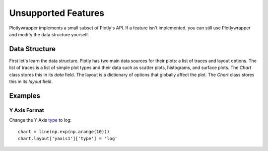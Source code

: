 Unsupported Features
====================

Plotlywrapper implements a small subset of Plotly's API.
If a feature isn't implemented, you can still use Plotlywrapper and modify the data structure yourself.

Data Structure
--------------

First let's learn the data structure.
Plotly has two main data sources for their plots: a list of traces and layout options.
The list of traces is a list of simple plot types and their data such as scatter plots, histograms, and surface plots.
The `Chart` class stores this in its `data` field.
The layout is a dictionary of options that globally affect the plot.
The `Chart` class stores this in its `layout` field.

Examples
--------

Y Axis Format
~~~~~~~~~~~~~

Change the Y Axis `type <https://plot.ly/python/reference/#layout-yaxis-type>`_ to log::

    chart = line(np.exp(np.arange(10)))
    chart.layout['yaxis1']['type'] = 'log'
